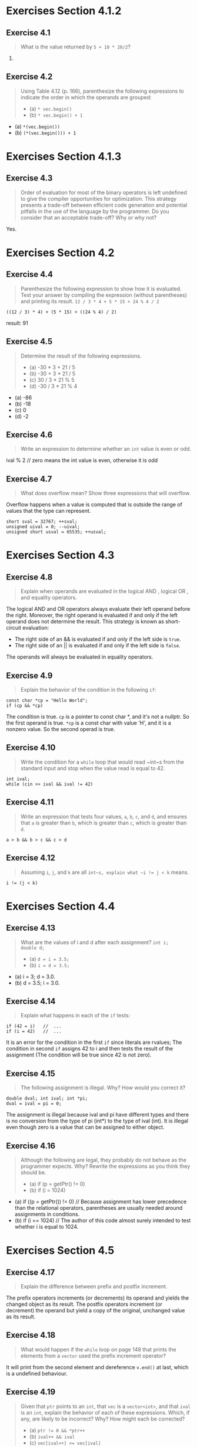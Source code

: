 * Exercises Section 4.1.2
** Exercise 4.1
   #+BEGIN_QUOTE
   What is the value returned by ~5 + 10 * 20/2~?
   #+END_QUOTE

   105.

** Exercise 4.2
   #+BEGIN_QUOTE
   Using Table 4.12 (p. 166), parenthesize the following expressions
   to indicate the order in which the operands are grouped:
   + (a) ~* vec.begin()~
   + (b) ~* vec.begin() + 1~
   #+END_QUOTE

   + (a) ~*(vec.begin())~
   + (b) ~(*(vec.begin())) + 1~

* Exercises Section 4.1.3
** Exercise 4.3
   #+BEGIN_QUOTE
   Order of evaluation for most of the binary operators is left undefined to
   give the compiler opportunities for optimization. This strategy presents a
   trade-off between efficient code generation and potential pitfalls in the use
   of the language by the programmer. Do you consider that an acceptable
   trade-off? Why or why not?
   #+END_QUOTE

   Yes.

* Exercises Section 4.2
** Exercise 4.4
   #+BEGIN_QUOTE
   Parenthesize the following expression to show how it is evaluated. Test your
   answer by compiling the expression (without parentheses) and printing its
   result.
   ~12 / 3 * 4 + 5 * 15 + 24 % 4 / 2~
   #+END_QUOTE
   
   ~((12 / 3) * 4) + (5 * 15) + ((24 % 4) / 2)~
   
   result: 91

** Exercise 4.5
   #+BEGIN_QUOTE
   Determine the result of the following expressions.
   + (a) -30 * 3 + 21 / 5
   + (b) -30 + 3 * 21 / 5
   + (c) 30 / 3 * 21 % 5
   + (d) -30 / 3 * 21 % 4
   #+END_QUOTE

   + (a) -86
   + (b) -18
   + (c) 0
   + (d) -2

** Exercise 4.6
   #+BEGIN_QUOTE
   Write an expression to determine whether an ~int~ value is even or odd.
   #+END_QUOTE
   
   ival % 2 // zero means the int value is even, otherwise it is odd

** Exercise 4.7
   #+BEGIN_QUOTE
   What does overflow mean? Show three expressions that will overflow.
   #+END_QUOTE

   Overflow happens when a value is computed that is outside the range of values
   that the type can represent.
   #+BEGIN_SRC C++
short sval = 32767; ++sval;
unsigned uival = 0; --uival;
unsigned short usval = 65535; ++usval;
   #+END_SRC

* Exercises Section 4.3
** Exercise 4.8
   #+BEGIN_QUOTE
   Explain when operands are evaluated in the logical AND , logical OR , and
   equality operators.
   #+END_QUOTE

   The logical AND and OR operators always evaluate their left operand before
   the right.  Moreover, the right operand is evaluated if and only if the left
   operand does not determine the result. This strategy is known as
   short-circuit evaluation: 
   + The right side of an && is evaluated if and only if the left side is
     ~true~.
   + The right side of an || is evaluated if and only if the left side is
     ~false~.

   The operands will always be evaluated in equality operators.

** Exercise 4.9
   #+BEGIN_QUOTE
   Explain the behavior of the condition in the following ~if~:
   #+END_QUOTE
   #+BEGIN_SRC C++
const char *cp = "Hello World";
if (cp && *cp)
   #+END_SRC

   The condition is true. ~cp~ is a pointer to const char *, and it's not a
   nullptr. So the first operand is true. ~*cp~ is a const char with value 'H',
   and it is a nonzero value. So the second operad is true.

** Exercise 4.10
   #+BEGIN_QUOTE
   Write the condition for a ~while~ loop that would read ~int~s from the
   standard input and stop when the value read is equal to 42.
   #+END_QUOTE
   
   #+BEGIN_SRC C++
int ival;
while (cin >> ival && ival != 42)   
   #+END_SRC

** Exercise 4.11
   #+BEGIN_QUOTE
   Write an expression that tests four values, ~a~, ~b~, ~c~, and ~d~, and
   ensures that ~a~ is greater than ~b~, which is greater than ~c~, which is
   greater than ~d~.
   #+END_QUOTE

   #+BEGIN_SRC C++
   a > b && b > c && c > d 
   #+END_SRC

** Exercise 4.12
   #+BEGIN_QUOTE
   Assuming ~i~, ~j~, and ~k~ are all ~int~s, explain what ~i != j < k~ means.
   #+END_QUOTE

   ~i != (j < k)~

* Exercises Section 4.4
** Exercise 4.13
   #+BEGIN_QUOTE
   What are the values of i and d after each assignment?  ~int i;
   double d;~
   + (a) ~d = i = 3.5;~
   + (b) ~i = d = 3.5;~
   #+END_QUOTE

   + (a) i = 3; d = 3.0.
   + (b) d = 3.5; i = 3.0.

** Exercise 4.14
   #+BEGIN_QUOTE
   Explain what happens in each of the ~if~ tests:
   #+END_QUOTE
   #+BEGIN_SRC C++
if (42 = i)   //  ...
if (i = 42)   //  ...   
   #+END_SRC
   
   It is an error for the condition in the first ~if~ since literals are
   rvalues; The condition in second ~if~ assigns 42 to i and then tests the
   result of the assignment (The condition will be true since 42 is not zero).

** Exercise 4.15
   #+BEGIN_QUOTE
   The following assignment is illegal. Why? How would you correct it?
   #+END_QUOTE
   #+BEGIN_SRC C++
double dval; int ival; int *pi;
dval = ival = pi = 0;   
   #+END_SRC
   
   The assignment is illegal because ival and pi have different types and there
   is no conversion from the type of pi (int*) to the type of ival (int). It is
   illegal even though zero is a value that can be assigned to either object.

** Exercise 4.16
   #+BEGIN_QUOTE
   Although the following are legal, they probably do not behave as the
   programmer expects. Why? Rewrite the expressions as you think they should be.
   + (a) if (p = getPtr() != 0)
   + (b) if (i = 1024)
   #+END_QUOTE
   + (a) if ((p = getPtr()) != 0) // Because assignment has lower precedence
     than the relational operators, parentheses are usually needed around
     assignments in conditions.
   + (b) if (i == 1024) // The author of this code almost surely intended to
     test whether i is equal to 1024.

* Exercises Section 4.5
** Exercise 4.17
   #+BEGIN_QUOTE
   Explain the difference between prefix and postfix increment.
   #+END_QUOTE

   The prefix operators increments (or decrements) its operand and yields the
   changed object as its result. The postfix operators increment (or decrement)
   the operand but yield a copy of the original, unchanged value as its result.

** Exercise 4.18
   #+BEGIN_QUOTE
   What would happen if the ~while~ loop on page 148 that prints the elements
   from a ~vector~ used the prefix increment operator?
   #+END_QUOTE
   
   It will print from the second element and dereference ~v.end()~ at last,
   which is a undefined behaviour.

** Exercise 4.19
   #+BEGIN_QUOTE
   Given that ~ptr~ points to an ~int~, that ~vec~ is a ~vector<int>~, and that
   ~ival~ is an ~int~, explain the behavior of each of these expressions. Which,
   if any, are likely to be incorrect? Why? How might each be corrected?
   + (a) ~ptr != 0 && *ptr++~
   + (b) ~ival++ && ival~
   + (c) ~vec[ival++] <= vec[ival]~
   #+END_QUOTE
   (c) is incorrect. It should be ~vec[ival] <= vec[ival+1]~.

* Exercises Section 4.6
** Exercise 4.20
   #+BEGIN_QUOTE
   Assuming that ~iter~ is a ~vector<string>::iterator~, indicate which, if any,
   of the following expressions are legal. Explain the behavior of the legal
   expressions and why those that aren’t legal are in error.
   + (a) ~*iter++;~
   + (b) ~(*iter)++;~
   + (c) ~*iter.empty();~
   + (d) ~iter->empty();~
   + (e) ~++*iter;~
   + (f) ~iter++->empty();~
   #+END_QUOTE

   + (a) legal. return current ~string~, advance ~iter~.
   + (b) illegal. increment operator is not defined for ~string~. 
   + (c) illegal. it should be ~(*iter).empty();~.
   + (d) legal. run the ~empty~ member of a ~string~.
   + (e) illegal. increment operator is not defined for ~string~.
   + (f) legal. run the ~empty~ member of a ~string~, advance ~iter~.

* Exercises Section 4.7
** Exercise 4.21
   #+BEGIN_QUOTE
   Write a program to use a conditional operator to find the elements in a
   ~vector<int>~ that have odd value and double the value of each such element.
   #+END_QUOTE
   
   #+BEGIN_SRC C++
#include <iostream>
using std::cout; using std::endl;

#include <vector>
using std::vector;

int main()
{
  vector<int> ivec = {0, 1, 2, 3, 4};

  for (auto i : ivec) cout << i << " ";
  cout << endl;
  
  for (auto &i : ivec) {
    i = (!(i % 2) ? (2 * i) : i);
  }

  for (auto i : ivec) cout << i << " ";
  cout << endl;

  return 0;
}   
   #+END_SRC

** Exercise 4.22
   #+BEGIN_QUOTE
   Extend the program that assigned high pass, pass, and fail grades to also
   assign low pass for grades between 60 and 75 inclusive. Write two versions:
   One version that uses only conditional operators; the other should use one or
   more ~if~ statements. Which version do you think is easier to understand and
   why?
   #+END_QUOTE
   
   ex04_22a.cc
   #+BEGIN_SRC C++
#include <iostream>
using std::cin; using std::cout; using std::endl;

#include <string>
using std::string;

#include <vector>
using std::vector;

int main()
{
  vector<unsigned> grades;
  unsigned i;

  while (cin >> i)
    grades.push_back(i);

  for (auto grade : grades) {	// for each grade in grades
    string finalgrade = (grade > 90) ? "high pass"
      : (grade < 60) ? "fail"
      : (grade <= 75) ? "low pass" : "pass";

    cout << grade << " " + finalgrade << endl; 
  }
  
  return 0;
}   
   #+END_SRC

   ex04_22b.cc
   #+BEGIN_SRC C++
#include <iostream>
using std::cin; using std::cout; using std::endl;

#include <string>
using std::string;

#include <vector>
using std::vector;

int main()
{
  vector<unsigned> grades;
  unsigned i;

  while (cin >> i)
    grades.push_back(i);

  for (auto grade : grades) {	// for each grade in grades
    string finalgrade;

    if (grade > 90) finalgrade = "high pass";
    else if (grade > 75) finalgrade = "pass";
    else if (grade >= 60) finalgrade = "low pass";
    else finalgrade = "fail";

    cout << grade << " " + finalgrade << endl; 
  }
  
  return 0;
}   
   #+END_SRC

** Exercise 4.23
   #+BEGIN_QUOTE
   The following expression fails to compile due to operator precedence. Using
   Table 4.12 (p. 166), explain why it fails. How would you fix it?
   #+END_QUOTE
   #+BEGIN_SRC C++ 
string s = "word";
string pl = s + s[s.size() - 1] == 's' ? "" : "s" ;   
   #+END_SRC
   
   The conditional operator has fairly low precedence. When we embed a
   conditional expression in a larger expression, we usually must parenthesize
   the conditional subexpression. 

   correct form:
   #+BEGIN_SRC C++
string s = "word";
string pl = s + (s[s.size() - 1] == 's' ? "" : "s") ;      
   #+END_SRC

** Exercise 4.24
   #+BEGIN_QUOTE
   Our program that distinguished between high pass, pass, and fail depended on
   the fact that the conditional operator is right associative. Describe how
   that operator would be evaluated if the operator were left associative.
   #+END_QUOTE

   if the operator were left associative, then
   
   ~finalgrade = (grade > 90) ? "high pass" : (grade < 60) ? "fail" : "pass";~

   would same as :

   ~finalgrade = ((grade > 90) ? "high pass" : (grade < 60)) ? "fail" : "pass";~

   if grade > 90, first conditional operator's result is ~high pass~, and
   ~finalgrade~ will always fail.

* Exercises Section 4.8
** Exercise 4.25
   #+BEGIN_QUOTE
   What is the value of ~'q' << 6 on a machine with 32-bit ints and 8 bit chars,
   that uses Latin-1 character set in which 'q' has the bit pattern 01110001?
   #+END_QUOTE
   
   The operator ~ performs integral promotions on its operand. Which means it
   will convert the char to int before doing the complement. So it will go like
   this:
   #+BEGIN_SRC C++
'q' == 01110001
~ 'q' == ~ 00000000000000000000000001110001
~ 'q' == 11111111111111111111111110001110
~ 'q' << 6 == 11111111111111111110001110000000   
   #+END_SRC

** Exercise 4.26
   #+BEGIN_QUOTE
   In our grading example in this section, what would happen if we used
   ~unsigned int~ as the type for ~quiz1~?
   #+END_QUOTE
   
   The C++ standard does not specify the size of integral types in bytes, but it
   specifies minimum ranges they must be able to hold. Minimum mange of
   ~unsigned int~ is 0 to 65535. Thus if unsigned int adopted, the result is
   undefined.

** Exercise 4.27
   #+BEGIN_QUOTE
   What is the result of each of these expressions?

   ~unsigned long ul1 = 3, ul2 = 7;~
   + (a) ul1 & ul2
   + (b) ul1 | ul2
   + (c) ul1 && ul2
   + (d) ul1 || ul2
   #+END_QUOTE

   + (a) 3
   + (b) 7
   + (c) true
   + (d) true

* Exercises Section 4.9
** Exercise 4.28
   #+BEGIN_QUOTE
   Write a program to print the size of each of the built-in types.
   #+END_QUOTE

   #+BEGIN_SRC C++
#include <iostream>
using std::cout; using std::endl;

int main()
{   
    // void type
    cout << "void: nullptr_t\t" << sizeof(std::nullptr_t) << " bytes" << endl << endl;
    
    // boolean type
    cout << "bool:\t\t" << sizeof(bool) << " bytes" << endl << endl;
    
    // charactor type
    cout << "char:\t\t" << sizeof(char) << " bytes" << endl;
    cout << "wchar_t:\t" << sizeof(wchar_t) << " bytes" << endl;
    cout << "char16_t:\t" << sizeof(char16_t) << " bytes" << endl;
    cout << "char32_t:\t" << sizeof(char32_t) << " bytes" << endl << endl;
    
    // integers type
    cout << "short:\t\t" << sizeof(short) << " bytes" << endl;
    cout << "int:\t\t" << sizeof(int) << " bytes" << endl;
    cout << "long:\t\t" << sizeof(long) << " bytes" << endl;
    cout << "long long:\t" << sizeof(long long) << " bytes" << endl << endl;
    
    // floating point type
    cout << "float:\t\t" << sizeof(float) << " bytes" << endl;
    cout << "double:\t\t" << sizeof(double) << " bytes" << endl;
    cout << "long double:\t" << sizeof(long double) << " bytes" << endl << endl;
	
    // Fixed width integers
    cout << "int8_t:\t\t" << sizeof(int8_t) << " bytes" << endl;
    cout << "uint8_t:\t" << sizeof(uint8_t) << " bytes" << endl;
    cout << "int16_t:\t" << sizeof(int16_t) << " bytes" << endl;
    cout << "uint16_t:\t" << sizeof(uint16_t) << " bytes" << endl;
    cout << "int32_t:\t" << sizeof(int32_t) << " bytes" << endl;
    cout << "uint32_t:\t" << sizeof(uint32_t) << " bytes" << endl;
    cout << "int64_t:\t" << sizeof(int64_t) << " bytes" << endl;
    cout << "uint64_t:\t" << sizeof(uint64_t) << " bytes" << endl;
    	
    return 0;
}   
   #+END_SRC

** Exercise 4.29
   #+BEGIN_QUOTE
   Predict the output of the following code and explain your reasoning. Now run
   the program. Is the output what you expected? If not, figure out why.
   #+END_QUOTE
   #+BEGIN_SRC C++
int x[10];   int *p = x;
cout << sizeof(x)/sizeof(*x) << endl;
cout << sizeof(p)/sizeof(*p) << endl;   
   #+END_SRC

   The first will print 10 which is size of array ~x~ and the second is
   undefined.

** Exercise 4.30
   #+BEGIN_QUOTE
   Using Table 4.12 (p. 166), parenthesize the following expressions to match
   the default evaluation:
   + (a) ~sizeof x + y~
   + (b) ~sizeof p->mem[i]~
   + (c) ~sizeof a < b~
   + (d) ~sizeof f()~
   #+END_QUOTE

   + (a) ~(sizeof x) + y~
   + (b) ~sizeof (p->mem[i])~
   + (c) ~(sizeof a) < b~
   + (d) ~(sizeof f())~
